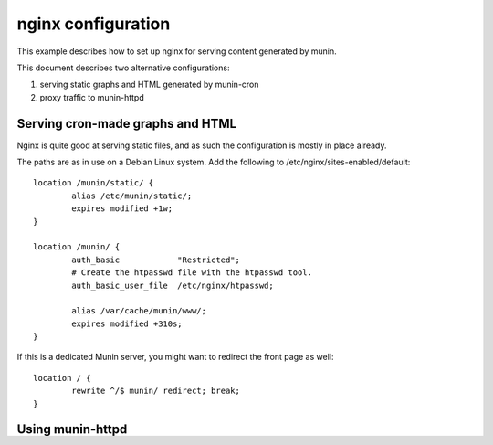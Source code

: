 .. _example-webserver-nginx:

=====================
 nginx configuration
=====================

This example describes how to set up nginx for serving content
generated by  munin.

This document describes two alternative configurations:

1. serving static graphs and HTML generated by munin-cron
2. proxy traffic to munin-httpd


Serving cron-made graphs and HTML
=================================

Nginx is quite good at serving static files, and as such the configuration is
mostly in place already.

The paths are as in use on a Debian Linux system.
Add the following to /etc/nginx/sites-enabled/default::

    location /munin/static/ {
            alias /etc/munin/static/;
            expires modified +1w;
    }

    location /munin/ {
            auth_basic            "Restricted";
            # Create the htpasswd file with the htpasswd tool.
            auth_basic_user_file  /etc/nginx/htpasswd;

            alias /var/cache/munin/www/;
            expires modified +310s;
    }


If this is a dedicated Munin server, you might want to redirect the front
page as well::

    location / {
            rewrite ^/$ munin/ redirect; break;
    }


Using munin-httpd
=================

You can use `nginx as a proxy`_ in front of munin-httpd.

This enables you to add `transport layer security`_ and
`http authentication`_ (not included in this example).

.. index::
   triple: example; munin-httpd; nginx configuration

::

    location /munin/static/ {
        alias /etc/munin/static/;
    }

    location /munin/ {
        proxy_pass http://localhost:4948/;
    }

.. _`nginx as a proxy`:
   http://nginx.org/en/docs/http/ngx_http_proxy_module.html

.. _`transport layer security`:
   http://nginx.org/en/docs/http/configuring_https_servers.html

.. _`http authentication`:
   http://nginx.org/en/docs/http/ngx_http_auth_basic_module.html
